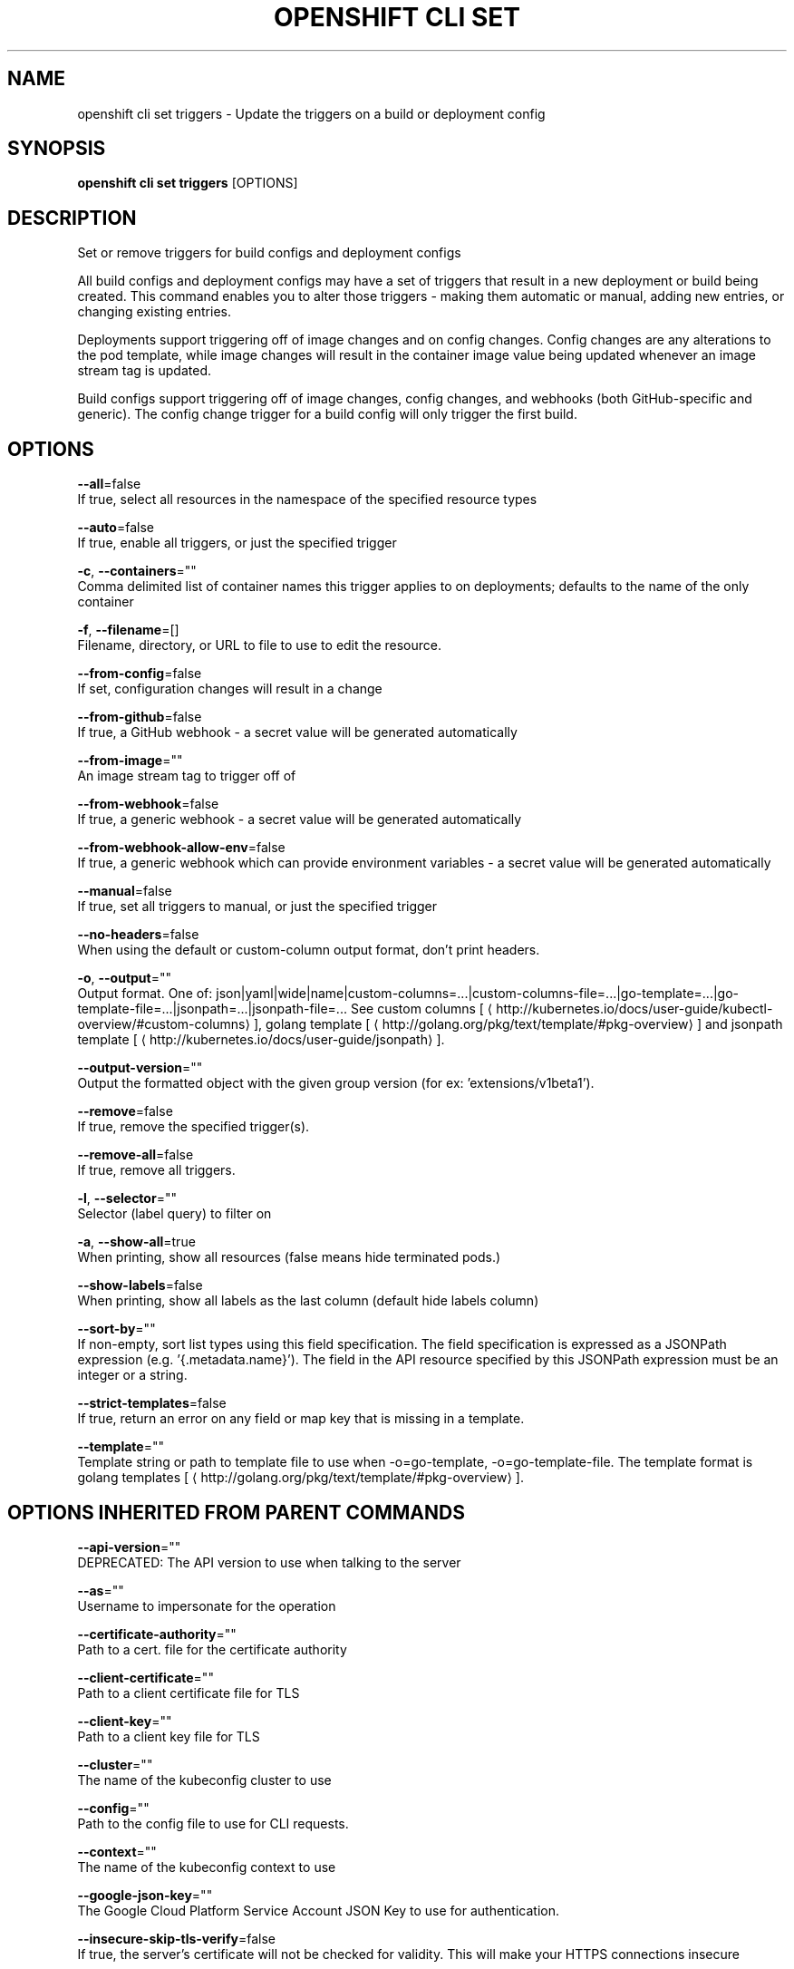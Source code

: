 .TH "OPENSHIFT CLI SET" "1" " Openshift CLI User Manuals" "Openshift" "June 2016"  ""


.SH NAME
.PP
openshift cli set triggers \- Update the triggers on a build or deployment config


.SH SYNOPSIS
.PP
\fBopenshift cli set triggers\fP [OPTIONS]


.SH DESCRIPTION
.PP
Set or remove triggers for build configs and deployment configs

.PP
All build configs and deployment configs may have a set of triggers that result in a new deployment or build being created. This command enables you to alter those triggers \- making them automatic or manual, adding new entries, or changing existing entries.

.PP
Deployments support triggering off of image changes and on config changes. Config changes are any alterations to the pod template, while image changes will result in the container image value being updated whenever an image stream tag is updated.

.PP
Build configs support triggering off of image changes, config changes, and webhooks (both GitHub\-specific and generic). The config change trigger for a build config will only trigger the first build.


.SH OPTIONS
.PP
\fB\-\-all\fP=false
    If true, select all resources in the namespace of the specified resource types

.PP
\fB\-\-auto\fP=false
    If true, enable all triggers, or just the specified trigger

.PP
\fB\-c\fP, \fB\-\-containers\fP=""
    Comma delimited list of container names this trigger applies to on deployments; defaults to the name of the only container

.PP
\fB\-f\fP, \fB\-\-filename\fP=[]
    Filename, directory, or URL to file to use to edit the resource.

.PP
\fB\-\-from\-config\fP=false
    If set, configuration changes will result in a change

.PP
\fB\-\-from\-github\fP=false
    If true, a GitHub webhook \- a secret value will be generated automatically

.PP
\fB\-\-from\-image\fP=""
    An image stream tag to trigger off of

.PP
\fB\-\-from\-webhook\fP=false
    If true, a generic webhook \- a secret value will be generated automatically

.PP
\fB\-\-from\-webhook\-allow\-env\fP=false
    If true, a generic webhook which can provide environment variables \- a secret value will be generated automatically

.PP
\fB\-\-manual\fP=false
    If true, set all triggers to manual, or just the specified trigger

.PP
\fB\-\-no\-headers\fP=false
    When using the default or custom\-column output format, don't print headers.

.PP
\fB\-o\fP, \fB\-\-output\fP=""
    Output format. One of: json|yaml|wide|name|custom\-columns=...|custom\-columns\-file=...|go\-template=...|go\-template\-file=...|jsonpath=...|jsonpath\-file=... See custom columns [
\[la]http://kubernetes.io/docs/user-guide/kubectl-overview/#custom-columns\[ra]], golang template [
\[la]http://golang.org/pkg/text/template/#pkg-overview\[ra]] and jsonpath template [
\[la]http://kubernetes.io/docs/user-guide/jsonpath\[ra]].

.PP
\fB\-\-output\-version\fP=""
    Output the formatted object with the given group version (for ex: 'extensions/v1beta1').

.PP
\fB\-\-remove\fP=false
    If true, remove the specified trigger(s).

.PP
\fB\-\-remove\-all\fP=false
    If true, remove all triggers.

.PP
\fB\-l\fP, \fB\-\-selector\fP=""
    Selector (label query) to filter on

.PP
\fB\-a\fP, \fB\-\-show\-all\fP=true
    When printing, show all resources (false means hide terminated pods.)

.PP
\fB\-\-show\-labels\fP=false
    When printing, show all labels as the last column (default hide labels column)

.PP
\fB\-\-sort\-by\fP=""
    If non\-empty, sort list types using this field specification.  The field specification is expressed as a JSONPath expression (e.g. '{.metadata.name}'). The field in the API resource specified by this JSONPath expression must be an integer or a string.

.PP
\fB\-\-strict\-templates\fP=false
    If true, return an error on any field or map key that is missing in a template.

.PP
\fB\-\-template\fP=""
    Template string or path to template file to use when \-o=go\-template, \-o=go\-template\-file. The template format is golang templates [
\[la]http://golang.org/pkg/text/template/#pkg-overview\[ra]].


.SH OPTIONS INHERITED FROM PARENT COMMANDS
.PP
\fB\-\-api\-version\fP=""
    DEPRECATED: The API version to use when talking to the server

.PP
\fB\-\-as\fP=""
    Username to impersonate for the operation

.PP
\fB\-\-certificate\-authority\fP=""
    Path to a cert. file for the certificate authority

.PP
\fB\-\-client\-certificate\fP=""
    Path to a client certificate file for TLS

.PP
\fB\-\-client\-key\fP=""
    Path to a client key file for TLS

.PP
\fB\-\-cluster\fP=""
    The name of the kubeconfig cluster to use

.PP
\fB\-\-config\fP=""
    Path to the config file to use for CLI requests.

.PP
\fB\-\-context\fP=""
    The name of the kubeconfig context to use

.PP
\fB\-\-google\-json\-key\fP=""
    The Google Cloud Platform Service Account JSON Key to use for authentication.

.PP
\fB\-\-insecure\-skip\-tls\-verify\fP=false
    If true, the server's certificate will not be checked for validity. This will make your HTTPS connections insecure

.PP
\fB\-\-log\-flush\-frequency\fP=0
    Maximum number of seconds between log flushes

.PP
\fB\-\-match\-server\-version\fP=false
    Require server version to match client version

.PP
\fB\-n\fP, \fB\-\-namespace\fP=""
    If present, the namespace scope for this CLI request

.PP
\fB\-\-request\-timeout\fP="0"
    The length of time to wait before giving up on a single server request. Non\-zero values should contain a corresponding time unit (e.g. 1s, 2m, 3h). A value of zero means don't timeout requests.

.PP
\fB\-\-server\fP=""
    The address and port of the Kubernetes API server

.PP
\fB\-\-token\fP=""
    Bearer token for authentication to the API server

.PP
\fB\-\-user\fP=""
    The name of the kubeconfig user to use


.SH EXAMPLE
.PP
.RS

.nf
  # Print the triggers on the registry
  openshift cli set triggers dc/registry
  
  # Set all triggers to manual
  openshift cli set triggers dc/registry \-\-manual
  
  # Enable all automatic triggers
  openshift cli set triggers dc/registry \-\-auto
  
  # Reset the GitHub webhook on a build to a new, generated secret
  openshift cli set triggers bc/webapp \-\-from\-github
  openshift cli set triggers bc/webapp \-\-from\-webhook
  
  # Remove all triggers
  openshift cli set triggers bc/webapp \-\-remove\-all
  
  # Stop triggering on config change
  openshift cli set triggers dc/registry \-\-from\-config \-\-remove
  
  # Add an image trigger to a build config
  openshift cli set triggers bc/webapp \-\-from\-image=namespace1/image:latest

.fi
.RE


.SH SEE ALSO
.PP
\fBopenshift\-cli\-set(1)\fP,


.SH HISTORY
.PP
June 2016, Ported from the Kubernetes man\-doc generator
